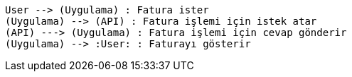 [plantuml,useCaseDiagram,png]
....

User --> (Uygulama) : Fatura ister
(Uygulama) --> (API) : Fatura işlemi için istek atar
(API) ---> (Uygulama) : Fatura işlemi için cevap gönderir
(Uygulama) --> :User: : Faturayı gösterir

